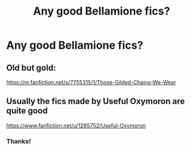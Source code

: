 #+TITLE: Any good Bellamione fics?

* Any good Bellamione fics?
:PROPERTIES:
:Author: LucilleLemon
:Score: 0
:DateUnix: 1600806383.0
:DateShort: 2020-Sep-22
:FlairText: Request
:END:

** Old but gold:

[[https://m.fanfiction.net/s/7755315/1/Those-Gilded-Chains-We-Wear]]
:PROPERTIES:
:Author: SolubleMage
:Score: 1
:DateUnix: 1601694703.0
:DateShort: 2020-Oct-03
:END:


** Usually the fics made by Useful Oxymoron are quite good

[[https://www.fanfiction.net/u/1285752/Useful-Oxymoron]]
:PROPERTIES:
:Author: Auctor62
:Score: 1
:DateUnix: 1600809879.0
:DateShort: 2020-Sep-23
:END:

*** Thanks!
:PROPERTIES:
:Author: LucilleLemon
:Score: 1
:DateUnix: 1600809901.0
:DateShort: 2020-Sep-23
:END:
